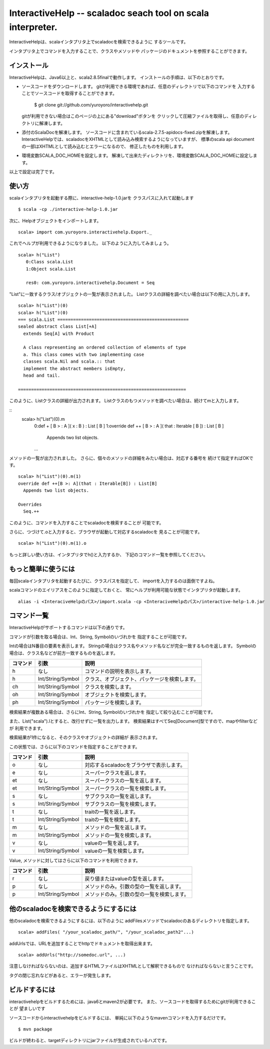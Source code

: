 InteractiveHelp -- scaladoc seach tool on scala interpreter.
===========================================================

InteractiveHelpは、scalaインタプリタ上でscaladocを検索できるように
するツールです。

インタプリタ上でコマンドを入力することで、クラスやメソッドや
パッケージのドキュメントを参照することができます。

インストール
------------

InteractiveHelpは、Java6以上と、scala2.8.5finalで動作します。
インストールの手順は、以下のとおりです。

- ソースコードをダウンロードします。
  gitが利用できる環境であれば、任意のディレクトリで以下のコマンドを
  入力することでソースコードを取得することができます。

        $ git clone git://github.com/yuroyoro/interactivehelp.git

  gitが利用できない場合はこのページの上にある"download"ボタンを
  クリックして圧縮ファイルを取得し、任意のディレクトリに解凍します。

- 添付のScalaDocを解凍します。
  ソースコードに含まれているscala-2.7.5-apidocs-fixed.zipを解凍します。
  InteractiveHelpでは、scaladocをXHTMLとして読み込み検索するようになっていますが、
  標準のscala api documentの一部はXHTMLとして読み込むとエラーになるので、
  修正したものを利用します。

- 環境変数SCALA_DOC_HOMEを設定します。
  解凍して出来たディレクトリを、環境変数SCALA_DOC_HOMEに設定します。

以上で設定は完了です。

使い方
------

scalaインタプリタを起動する際に、interactive-help-1.0.jarを
クラスパスに入れて起動します
::
        $ scala -cp ./interactive-help-1.0.jar

次に、Helpオブジェクトをインポートします。
::
        scala> import com.yuroyoro.interactivehelp.Export._

これでヘルプが利用できるようになりました。
以下のように入力してみましょう。
::
  scala> h("List")
     0:Class scala.List
     1:Object scala.List

     res0: com.yuroyoro.interactivehelp.Document = Seq

"List"に一致するクラス/オブジェクトの一覧が表示されました。
Listクラスの詳細を調べたい場合は以下の用に入力します。
::
  scala> h("List")(0)
  scala> h("List")(0)
  === scala.List ==================================================
  sealed abstract class List[+A]
    extends Seq[A] with Product

    A class representing an ordered collection of elements of type
    a. This class comes with two implementing case
    classes scala.Nil and scala.:: that
    implement the abstract members isEmpty,
    head and tail.

  ================================================================

このように、Listクラスの詳細が出力されます。
Listクラスのもつメソッドを調べたい場合は、続けてmと入力します。

::
  scala> h("List")(0).m
    0:def + [ B  > : A ]( x : B ) : List [ B ]
    1:override def ++ [ B  > : A ]( that : Iterable [ B ]) : List [ B ]
      Appends two list objects.
    ...

メソッドの一覧が出力されました。
さらに、個々のメソッドの詳細をみたい場合は、対応する番号を
続けて指定すればOKです。
::
  scala> h("List")(0).m(1)
  override def ++[B >: A](that : Iterable[B]) : List[B]
    Appends two list objects.

  Overrides
    Seq.++

このように、コマンドを入力することでscaladocを検索することが
可能です。

さらに、つづけて.oと入力すると、ブラウザが起動して対応するscaladocを
見ることが可能です。
::
  scala> h("List")(0).m(1).o

もっと詳しい使い方は、インタプリタでh()と入力するか、
下記のコマンド一覧を参照してください。

もっと簡単に使うには
--------------------
毎回scalaインタプリタを起動するたびに、クラスパスを指定して、
importを入力するのは面倒ですよね。

scalaコマンドのエイリアスをこのように指定しておくと、
常にヘルプが利用可能な状態でインタプリタが起動します。
::
  alias -i <InteraciveHelpのパス>/import.scala -cp <InteraciveHelpのパス>/interactive-help-1.0.jar


コマンド一覧
------------

InteractiveHelpがサポートするコマンドは以下の通りです。

コマンドが引数を取る場合は、Int、String, Symbolのいづれかを
指定することが可能です。

Intの場合はN番目の要素を表示します。
Stringの場合はクラス名やメソッド名などが完全一致するものを返します。
Symbolの場合は、クラス名などが前方一致するものを返します。

======== ================= =============================================
コマンド 引数              説明
======== ================= =============================================
h        なし              コマンドの説明を表示します。
h        Int/String/Symbol クラス、オブジェクト、パッケージを検索します。
ch       Int/String/Symbol クラスを検索します。
oh       Int/String/Symbol オブジェクトを検索します。
ph       Int/String/Symbol パッケージを検索します。
======== ================= =============================================

検索結果が複数ある場合は、さらにInt、String, Symbolのいづれかを
指定して絞り込むことが可能です。

また、List("scala").lとすると、改行せずに一覧を出力します。
検索結果はすべてSeq[Document]型ですので、mapやfilterなどが
利用できます。

検索結果が1件になると、そのクラスやオブジェクトの詳細が
表示されます。

この状態では、さらに以下のコマンドを指定することができます。

======== ================= =============================================
コマンド 引数              説明
======== ================= =============================================
o        なし              対応するscaladocをブラウザで表示します。
e        なし              スーパークラスを返します。
et       なし              スーパークラスの一覧を返します。
et       Int/String/Symbol スーパークラスの一覧を検索します。
s        なし              サブクラスの一覧を返します。
s        Int/String/Symbol サブクラスの一覧を検索します。
t        なし              traitの一覧を返します。
t        Int/String/Symbol traitの一覧を検索します。
m        なし              メソッドの一覧を返します。
m        Int/String/Symbol メソッドの一覧を検索します。
v        なし              valueの一覧を返します。
v        Int/String/Symbol valueの一覧を検索します。
======== ================= =============================================

Value, メソッドに対してはさらに以下のコマンドを利用できます。

======== ================= =============================================
コマンド 引数              説明
======== ================= =============================================
r        なし              戻り値またはvalueの型を返します。
p        なし              メソッドのみ。引数の型の一覧を返します。
p        Int/String/Symbol メソッドのみ。引数の型の一覧を検索します。
======== ================= =============================================

他のscaladocを検索できるようにするには
---------------------------------------
他のscaladocを検索できるようにするには、以下のように
addFilesメソッドでscaladocのあるディレクトリを指定します。
::
  scala> addFiles( "/your_scaladoc_path/", "/your_scaladoc_path2"...)

addUrlsでは、URLを追加することでhttpでドキュメントを取得出来ます。
::
  scala> addUrls("http://somedoc.url", ...)

注意しなければならないのは、追加するHTMLファイルはXHTMLとして解釈できるもので
なければならないと言うことです。

タグの閉じ忘れなどがあると、エラーが発生します。

ビルドするには
--------------

interactivehelpをビルドするためには、java6とmaven2が必要です。
また、ソースコードを取得するためにgitが利用できることが
望ましいです

ソースコードからinteractivehelpをビルドするには、
単純に以下のようなmavenコマンドを入力するだけです。
::
  $ mvn package

ビルドが終わると、targetディレクトリにjarファイルが生成されているハズです。

